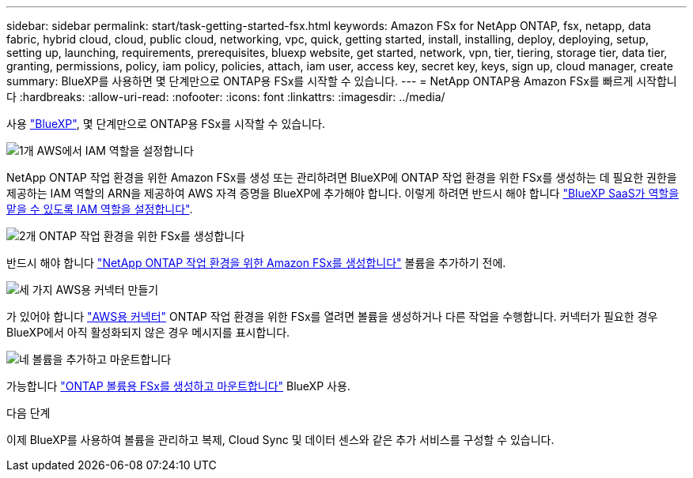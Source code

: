 ---
sidebar: sidebar 
permalink: start/task-getting-started-fsx.html 
keywords: Amazon FSx for NetApp ONTAP, fsx, netapp, data fabric, hybrid cloud, cloud, public cloud, networking, vpc, quick, getting started, install, installing, deploy, deploying, setup, setting up, launching, requirements, prerequisites, bluexp website, get started, network, vpn, tier, tiering, storage tier, data tier, granting, permissions, policy, iam policy, policies, attach, iam user, access key, secret key, keys, sign up, cloud manager, create 
summary: BlueXP를 사용하면 몇 단계만으로 ONTAP용 FSx를 시작할 수 있습니다. 
---
= NetApp ONTAP용 Amazon FSx를 빠르게 시작합니다
:hardbreaks:
:allow-uri-read: 
:nofooter: 
:icons: font
:linkattrs: 
:imagesdir: ../media/


[role="lead"]
사용 link:https://docs.netapp.com/us-en/cloud-manager-family/["BlueXP"^], 몇 단계만으로 ONTAP용 FSx를 시작할 수 있습니다.

.image:https://raw.githubusercontent.com/NetAppDocs/common/main/media/number-1.png["1개"] AWS에서 IAM 역할을 설정합니다
[role="quick-margin-para"]
NetApp ONTAP 작업 환경을 위한 Amazon FSx를 생성 또는 관리하려면 BlueXP에 ONTAP 작업 환경을 위한 FSx를 생성하는 데 필요한 권한을 제공하는 IAM 역할의 ARN을 제공하여 AWS 자격 증명을 BlueXP에 추가해야 합니다. 이렇게 하려면 반드시 해야 합니다 link:../requirements/task-setting-up-permissions-fsx.html["BlueXP SaaS가 역할을 맡을 수 있도록 IAM 역할을 설정합니다"].

.image:https://raw.githubusercontent.com/NetAppDocs/common/main/media/number-2.png["2개"] ONTAP 작업 환경을 위한 FSx를 생성합니다
[role="quick-margin-para"]
반드시 해야 합니다 link:../use/task-creating-fsx-working-environment.html["NetApp ONTAP 작업 환경을 위한 Amazon FSx를 생성합니다"] 볼륨을 추가하기 전에.

.image:https://raw.githubusercontent.com/NetAppDocs/common/main/media/number-3.png["세 가지"] AWS용 커넥터 만들기
[role="quick-margin-para"]
가 있어야 합니다 https://docs.netapp.com/us-en/cloud-manager-setup-admin/concept-connectors.html#how-to-create-a-connector["AWS용 커넥터"^] ONTAP 작업 환경을 위한 FSx를 열려면 볼륨을 생성하거나 다른 작업을 수행합니다. 커넥터가 필요한 경우 BlueXP에서 아직 활성화되지 않은 경우 메시지를 표시합니다.

.image:https://raw.githubusercontent.com/NetAppDocs/common/main/media/number-4.png["네"] 볼륨을 추가하고 마운트합니다
[role="quick-margin-para"]
가능합니다 link:../use/task-add-fsx-volumes.html["ONTAP 볼륨용 FSx를 생성하고 마운트합니다"] BlueXP 사용.

.다음 단계
이제 BlueXP를 사용하여 볼륨을 관리하고 복제, Cloud Sync 및 데이터 센스와 같은 추가 서비스를 구성할 수 있습니다.

